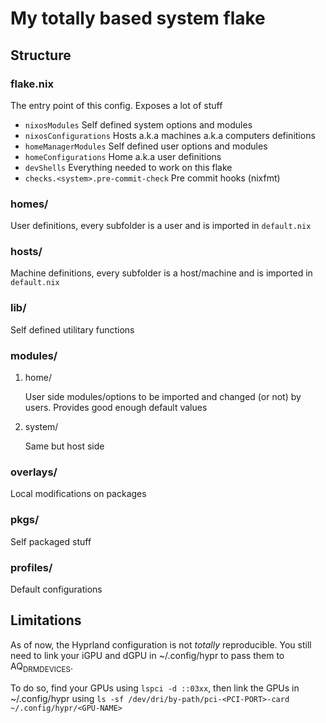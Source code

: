 * My totally based system flake

** Structure

*** flake.nix
The entry point of this config.
Exposes a lot of stuff
- ~nixosModules~ Self defined system options and modules
- ~nixosConfigurations~ Hosts a.k.a machines a.k.a computers definitions
- ~homeManagerModules~ Self defined user options and modules
- ~homeConfigurations~ Home a.k.a user definitions
- ~devShells~ Everything needed to work on this flake
- ~checks.<system>.pre-commit-check~ Pre commit hooks (nixfmt)

*** homes/
User definitions, every subfolder is a user and is imported in ~default.nix~

*** hosts/
Machine definitions, every subfolder is a host/machine and is imported in ~default.nix~

*** lib/
Self defined utilitary functions

*** modules/

**** home/
User side modules/options to be imported and changed (or not) by users.
Provides good enough default values

**** system/
Same but host side

*** overlays/
Local modifications on packages

*** pkgs/
Self packaged stuff

*** profiles/
Default configurations

** Limitations

As of now, the Hyprland configuration is not /totally/ reproducible.
You still need to link your iGPU and dGPU in ~/.config/hypr to pass them to
AQ_DRM_DEVICES.

To do so, find your GPUs using =lspci -d ::03xx=, then link the GPUs in ~/.config/hypr
using =ls -sf /dev/dri/by-path/pci-<PCI-PORT>-card ~/.config/hypr/<GPU-NAME>=
